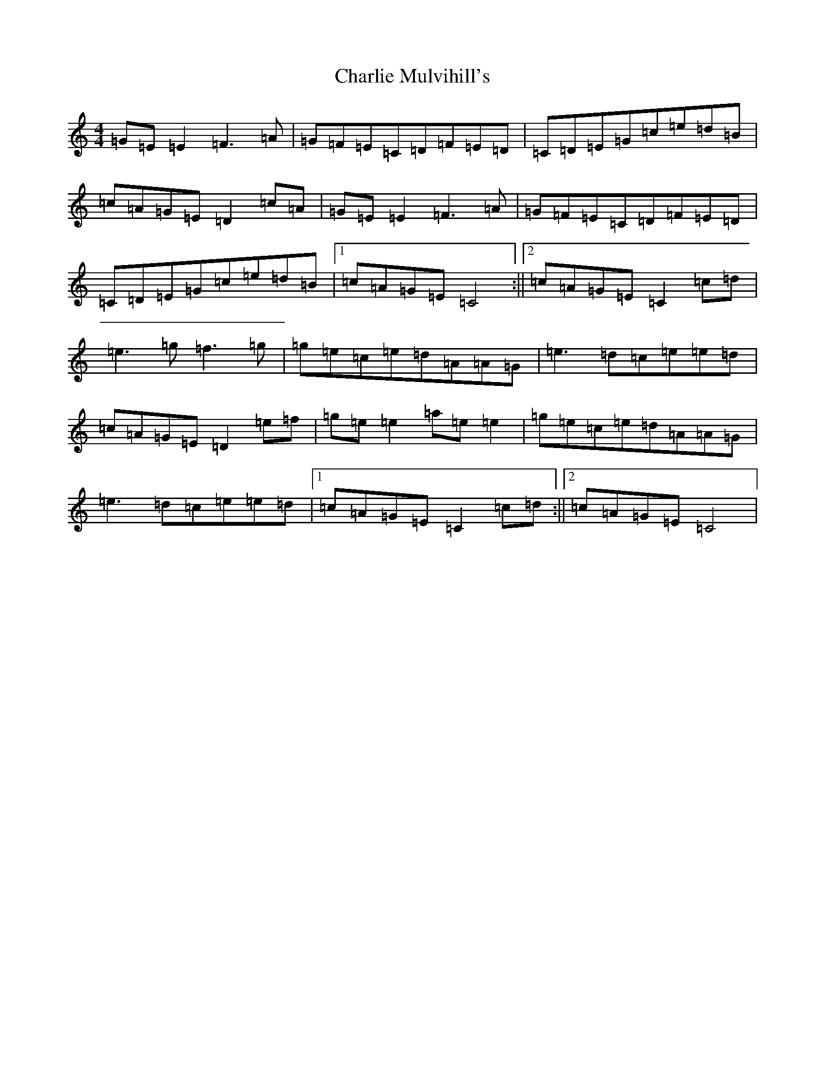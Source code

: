X: 3545
T: Charlie Mulvihill's
S: https://thesession.org/tunes/2301#setting25223
R: reel
M:4/4
L:1/8
K: C Major
=G=E=E2=F3=A|=G=F=E=C=D=F=E=D|=C=D=E=G=c=e=d=B|=c=A=G=E=D2=c=A|=G=E=E2=F3=A|=G=F=E=C=D=F=E=D|=C=D=E=G=c=e=d=B|1=c=A=G=E=C4:||2=c=A=G=E=C2=c=d|=e3=g=f3=g|=g=e=c=e=d=A=A=G|=e3=d=c=e=e=d|=c=A=G=E=D2=e=f|=g=e=e2=a=e=e2|=g=e=c=e=d=A=A=G|=e3=d=c=e=e=d|1=c=A=G=E=C2=c=d:||2=c=A=G=E=C4|